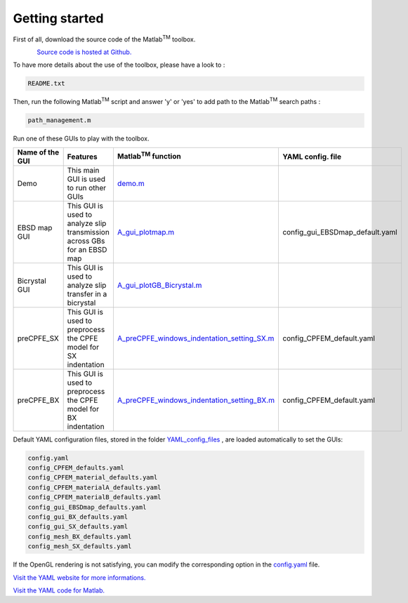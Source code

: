 ﻿Getting started
===============

..  |matlab| replace:: Matlab\ :sup:`TM` \

First of all, download the source code of the |matlab| toolbox.

.. figure:: ./_pictures/download.png
   :scale: 20 %
   :align: left
   :target: https://github.com/stabix/stabix

`Source code is hosted at Github. <https://github.com/stabix/stabix>`_

To have more details about the use of the toolbox, please have a look to :

.. code-block:: matlab

   README.txt

Then, run the following |matlab| script and answer 'y' or 'yes' to add path to the |matlab| search paths :

.. code-block:: matlab

   path_management.m

Run one of these GUIs to play with the toolbox.

.. csv-table::
   :header: "Name of the GUI", "Features", "|matlab| function", "YAML config. file"
   :widths: 25, 25, 25, 25
  
   "Demo", "This main GUI is used to run other GUIs", `demo.m <https://github.com/stabix/stabix/blob/master/demo.m>`_
   "EBSD map GUI", "This GUI is used to analyze slip transmission across GBs for an EBSD map", `A_gui_plotmap.m <https://github.com/stabix/stabix/blob/master/gui_ebsd_map/A_gui_plotmap.m>`_, "config_gui_EBSDmap_default.yaml"
   "Bicrystal GUI", "This GUI is used to analyze slip transfer in a bicrystal", `A_gui_plotGB_Bicrystal.m <https://github.com/stabix/stabix/blob/master/gui_bicrystal/A_gui_plotGB_Bicrystal.m>`_
   "preCPFE_SX", "This GUI is used to preprocess the CPFE model for SX indentation", `A_preCPFE_windows_indentation_setting_SX.m <https://github.com/stabix/stabix/blob/master/gui_preCPFE/A_preCPFE_windows_indentation_setting_SX.m>`_, "config_CPFEM_default.yaml"
   "preCPFE_BX", "This GUI is used to preprocess the CPFE model for BX indentation", `A_preCPFE_windows_indentation_setting_BX.m <https://github.com/stabix/stabix/blob/master/gui_preCPFE/A_preCPFE_windows_indentation_setting_BX.m>`_, "config_CPFEM_default.yaml"
   
Default YAML configuration files, stored in the folder `YAML_config_files <https://github.com/stabix/stabix/tree/master/YAML_config_files>`_ , are loaded automatically to set the GUIs:

.. code-block:: yaml

   config.yaml
   config_CPFEM_defaults.yaml
   config_CPFEM_material_defaults.yaml
   config_CPFEM_materialA_defaults.yaml
   config_CPFEM_materialB_defaults.yaml
   config_gui_EBSDmap_defaults.yaml
   config_gui_BX_defaults.yaml
   config_gui_SX_defaults.yaml
   config_mesh_BX_defaults.yaml
   config_mesh_SX_defaults.yaml

If the OpenGL rendering is not satisfying, you can modify the corresponding option in the `config.yaml <https://github.com/stabix/stabix/blob/master/YAML_config_files/config.yaml>`_ file.

`Visit the YAML website for more informations. <http://www.yaml.org/>`_

`Visit the YAML code for Matlab. <http://code.google.com/p/yamlmatlab/>`_
